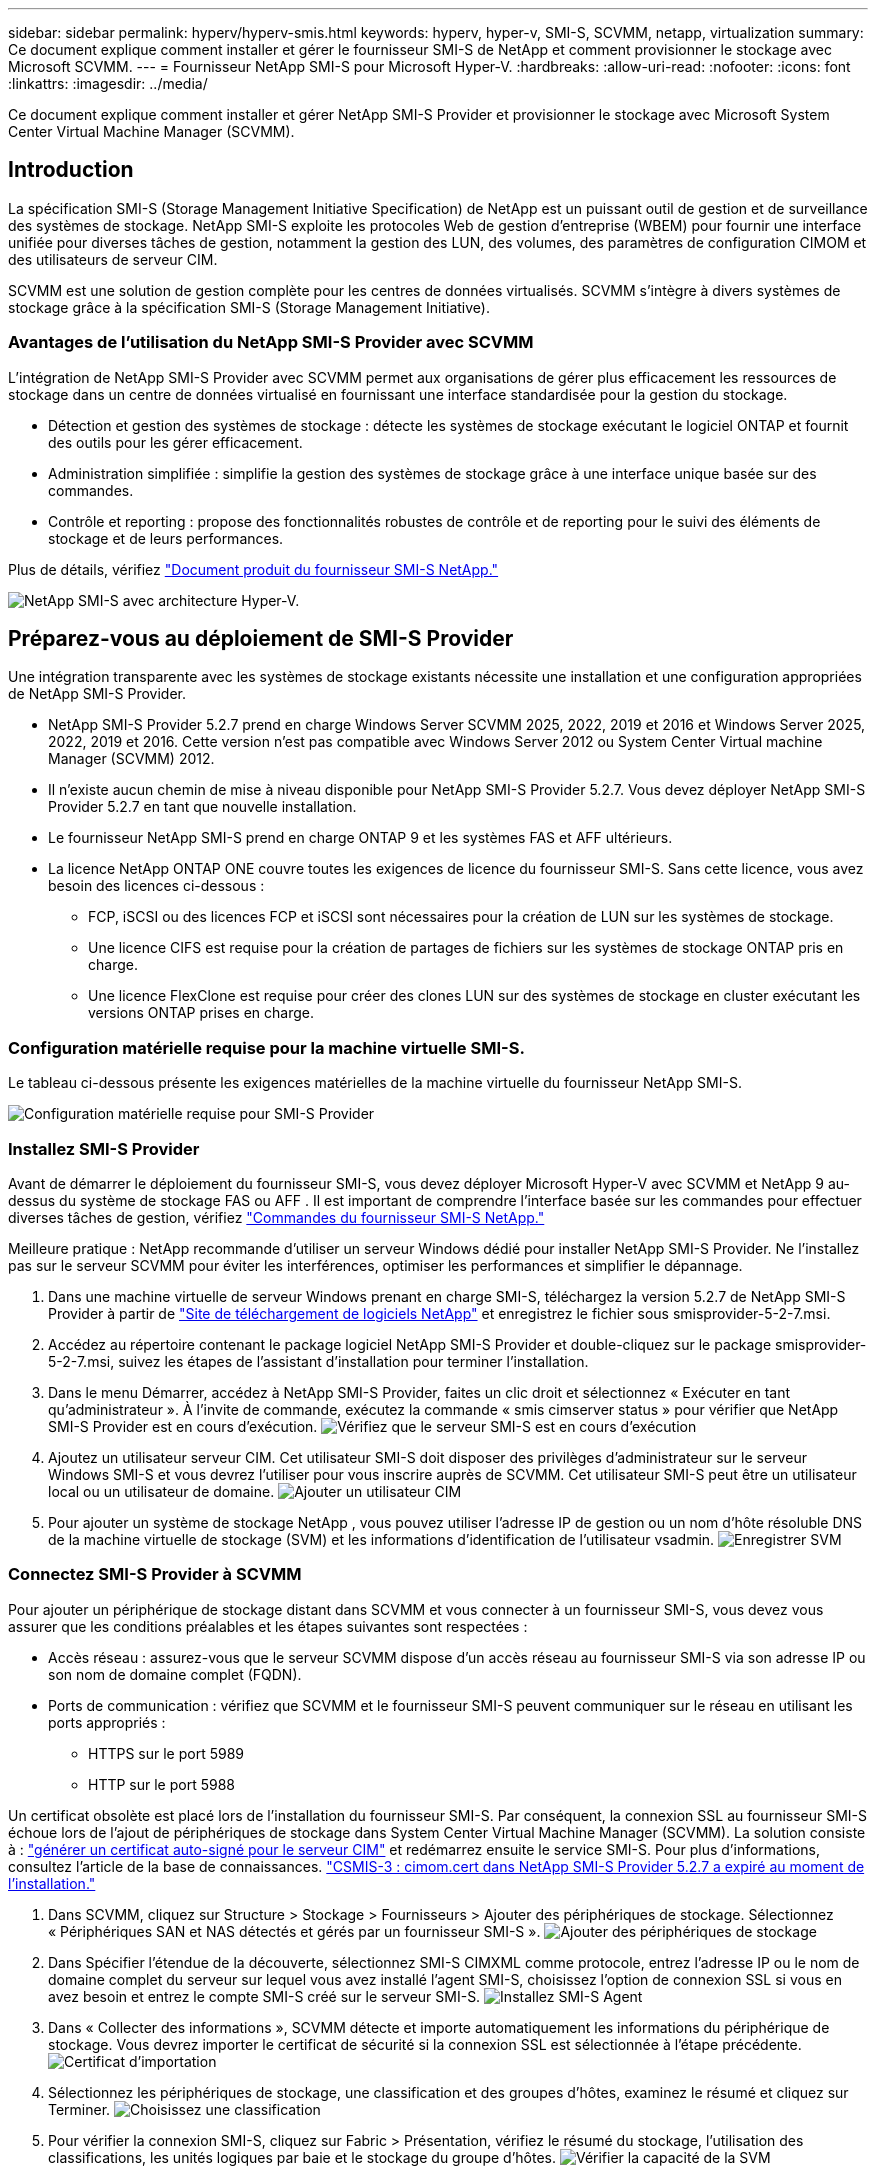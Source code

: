 ---
sidebar: sidebar 
permalink: hyperv/hyperv-smis.html 
keywords: hyperv, hyper-v, SMI-S, SCVMM, netapp, virtualization 
summary: Ce document explique comment installer et gérer le fournisseur SMI-S de NetApp et comment provisionner le stockage avec Microsoft SCVMM. 
---
= Fournisseur NetApp SMI-S pour Microsoft Hyper-V.
:hardbreaks:
:allow-uri-read: 
:nofooter: 
:icons: font
:linkattrs: 
:imagesdir: ../media/


[role="lead"]
Ce document explique comment installer et gérer NetApp SMI-S Provider et provisionner le stockage avec Microsoft System Center Virtual Machine Manager (SCVMM).



== Introduction

La spécification SMI-S (Storage Management Initiative Specification) de NetApp est un puissant outil de gestion et de surveillance des systèmes de stockage. NetApp SMI-S exploite les protocoles Web de gestion d'entreprise (WBEM) pour fournir une interface unifiée pour diverses tâches de gestion, notamment la gestion des LUN, des volumes, des paramètres de configuration CIMOM et des utilisateurs de serveur CIM.

SCVMM est une solution de gestion complète pour les centres de données virtualisés. SCVMM s'intègre à divers systèmes de stockage grâce à la spécification SMI-S (Storage Management Initiative).



=== Avantages de l'utilisation du NetApp SMI-S Provider avec SCVMM

L'intégration de NetApp SMI-S Provider avec SCVMM permet aux organisations de gérer plus efficacement les ressources de stockage dans un centre de données virtualisé en fournissant une interface standardisée pour la gestion du stockage.

* Détection et gestion des systèmes de stockage : détecte les systèmes de stockage exécutant le logiciel ONTAP et fournit des outils pour les gérer efficacement.
* Administration simplifiée : simplifie la gestion des systèmes de stockage grâce à une interface unique basée sur des commandes.
* Contrôle et reporting : propose des fonctionnalités robustes de contrôle et de reporting pour le suivi des éléments de stockage et de leurs performances.


Plus de détails, vérifiez link:https://docs.netapp.com/us-en/smis-provider["Document produit du fournisseur SMI-S NetApp."]

image:hyperv-smis-image1.png["NetApp SMI-S avec architecture Hyper-V."]



== Préparez-vous au déploiement de SMI-S Provider

Une intégration transparente avec les systèmes de stockage existants nécessite une installation et une configuration appropriées de NetApp SMI-S Provider.

* NetApp SMI-S Provider 5.2.7 prend en charge Windows Server SCVMM 2025, 2022, 2019 et 2016 et Windows Server 2025, 2022, 2019 et 2016. Cette version n'est pas compatible avec Windows Server 2012 ou System Center Virtual machine Manager (SCVMM) 2012.
* Il n'existe aucun chemin de mise à niveau disponible pour NetApp SMI-S Provider 5.2.7. Vous devez déployer NetApp SMI-S Provider 5.2.7 en tant que nouvelle installation.
* Le fournisseur NetApp SMI-S prend en charge ONTAP 9 et les systèmes FAS et AFF ultérieurs.
* La licence NetApp ONTAP ONE couvre toutes les exigences de licence du fournisseur SMI-S. Sans cette licence, vous avez besoin des licences ci-dessous :
+
** FCP, iSCSI ou des licences FCP et iSCSI sont nécessaires pour la création de LUN sur les systèmes de stockage.
** Une licence CIFS est requise pour la création de partages de fichiers sur les systèmes de stockage ONTAP pris en charge.
** Une licence FlexClone est requise pour créer des clones LUN sur des systèmes de stockage en cluster exécutant les versions ONTAP prises en charge.






=== Configuration matérielle requise pour la machine virtuelle SMI-S.

Le tableau ci-dessous présente les exigences matérielles de la machine virtuelle du fournisseur NetApp SMI-S.

image:hyperv-smis-image2.png["Configuration matérielle requise pour SMI-S Provider"]



=== Installez SMI-S Provider

Avant de démarrer le déploiement du fournisseur SMI-S, vous devez déployer Microsoft Hyper-V avec SCVMM et NetApp 9 au-dessus du système de stockage FAS ou AFF . Il est important de comprendre l'interface basée sur les commandes pour effectuer diverses tâches de gestion, vérifiez link:https://docs.netapp.com/us-en/smis-provider/concept-smi-s-provider-commands-overview.html["Commandes du fournisseur SMI-S NetApp."]

[]
====
Meilleure pratique : NetApp recommande d'utiliser un serveur Windows dédié pour installer NetApp SMI-S Provider. Ne l'installez pas sur le serveur SCVMM pour éviter les interférences, optimiser les performances et simplifier le dépannage.

====
. Dans une machine virtuelle de serveur Windows prenant en charge SMI-S, téléchargez la version 5.2.7 de NetApp SMI-S Provider à partir de link:https://mysupport.netapp.com/site/global/dashboard["Site de téléchargement de logiciels NetApp"] et enregistrez le fichier sous smisprovider-5-2-7.msi.
. Accédez au répertoire contenant le package logiciel NetApp SMI-S Provider et double-cliquez sur le package smisprovider-5-2-7.msi, suivez les étapes de l'assistant d'installation pour terminer l'installation.
. Dans le menu Démarrer, accédez à NetApp SMI-S Provider, faites un clic droit et sélectionnez « Exécuter en tant qu'administrateur ». À l'invite de commande, exécutez la commande « smis cimserver status » pour vérifier que NetApp SMI-S Provider est en cours d'exécution. image:hyperv-smis-image3.png["Vérifiez que le serveur SMI-S est en cours d'exécution"]
. Ajoutez un utilisateur serveur CIM. Cet utilisateur SMI-S doit disposer des privilèges d'administrateur sur le serveur Windows SMI-S et vous devrez l'utiliser pour vous inscrire auprès de SCVMM. Cet utilisateur SMI-S peut être un utilisateur local ou un utilisateur de domaine. image:hyperv-smis-image13.png["Ajouter un utilisateur CIM"]
. Pour ajouter un système de stockage NetApp , vous pouvez utiliser l'adresse IP de gestion ou un nom d'hôte résoluble DNS de la machine virtuelle de stockage (SVM) et les informations d'identification de l'utilisateur vsadmin. image:hyperv-smis-image4.png["Enregistrer SVM"]




=== Connectez SMI-S Provider à SCVMM

Pour ajouter un périphérique de stockage distant dans SCVMM et vous connecter à un fournisseur SMI-S, vous devez vous assurer que les conditions préalables et les étapes suivantes sont respectées :

* Accès réseau : assurez-vous que le serveur SCVMM dispose d'un accès réseau au fournisseur SMI-S via son adresse IP ou son nom de domaine complet (FQDN).
* Ports de communication : vérifiez que SCVMM et le fournisseur SMI-S peuvent communiquer sur le réseau en utilisant les ports appropriés :
+
** HTTPS sur le port 5989
** HTTP sur le port 5988




[]
====
Un certificat obsolète est placé lors de l'installation du fournisseur SMI-S. Par conséquent, la connexion SSL au fournisseur SMI-S échoue lors de l'ajout de périphériques de stockage dans System Center Virtual Machine Manager (SCVMM). La solution consiste à : link:https://kb.netapp.com/data-mgmt/SMI-S/SMI-S_Issues/CSMIS-3["générer un certificat auto-signé pour le serveur CIM"] et redémarrez ensuite le service SMI-S. Pour plus d'informations, consultez l'article de la base de connaissances. link:https://kb.netapp.com/data-mgmt/SMI-S/SMI-S_Issues/CSMIS-3["CSMIS-3 : cimom.cert dans NetApp SMI-S Provider 5.2.7 a expiré au moment de l'installation."]

====
. Dans SCVMM, cliquez sur Structure > Stockage > Fournisseurs > Ajouter des périphériques de stockage. Sélectionnez « Périphériques SAN et NAS détectés et gérés par un fournisseur SMI-S ». image:hyperv-smis-image5.png["Ajouter des périphériques de stockage"]
. Dans Spécifier l'étendue de la découverte, sélectionnez SMI-S CIMXML comme protocole, entrez l'adresse IP ou le nom de domaine complet du serveur sur lequel vous avez installé l'agent SMI-S, choisissez l'option de connexion SSL si vous en avez besoin et entrez le compte SMI-S créé sur le serveur SMI-S. image:hyperv-smis-image6.png["Installez SMI-S Agent"]
. Dans « Collecter des informations », SCVMM détecte et importe automatiquement les informations du périphérique de stockage. Vous devrez importer le certificat de sécurité si la connexion SSL est sélectionnée à l'étape précédente. image:hyperv-smis-image15.png["Certificat d'importation"]
. Sélectionnez les périphériques de stockage, une classification et des groupes d’hôtes, examinez le résumé et cliquez sur Terminer. image:hyperv-smis-image7.png["Choisissez une classification"]
. Pour vérifier la connexion SMI-S, cliquez sur Fabric > Présentation, vérifiez le résumé du stockage, l'utilisation des classifications, les unités logiques par baie et le stockage du groupe d'hôtes. image:hyperv-smis-image11.png["Vérifier la capacité de la SVM"]




=== Provisionnement du stockage avec SCVMM à l'aide d'un fournisseur SMI-S

SCVMM utilise SMI-S Provider pour interagir avec les systèmes de stockage, ce qui vous permet de créer et de gérer des ressources de stockage directement depuis SCVMM.



==== Stockage iSCSI

. Dans la console SCVMM, sélectionnez Fabric > Stockage, cliquez avec le bouton droit sur Classifications et pools et sélectionnez Créer une unité logique. Choisissez le pool de stockage et la classification et entrez le nom, la description, la taille et le groupe d'hôtes de l'unité logique. image:hyperv-smis-image9.png["Créer un stockage d'unité logique"]




==== Le stockage SMB

. Sélectionnez Fabric > Stockage > cliquez avec le bouton droit sur Serveurs de fichiers et choisissez Créer un partage de fichiers, sélectionnez Serveur de fichiers, entrez le nom, le type de stockage, le pool de stockage et la classification. image:hyperv-smis-image10.png["Créer des partages de fichiers"]
. Pour utiliser le partage de fichiers SMB avec Hyper-V, vous devez ajouter un partage de fichiers SMB aux clusters d'hôtes Hyper-V. Dans SCVMM, cliquez sur Serveurs > Tous les hôtes > [Groupe d'hôtes]. Faites un clic droit sur le nom du cluster et sélectionnez Propriétés. Dans l'onglet « Stockage du partage de fichiers », cliquez sur « Ajouter » et saisissez le chemin SMB. image:hyperv-smis-image14.png["Ajouter un partage de fichiers SMB aux clusters d'hôtes Hyper-V"]




== Journaux et traces

Vous pouvez configurer la façon dont SMI-S Provider gère les journaux et les fichiers de trace, comme spécifier les niveaux de messages à consigner et le répertoire dans lequel les journaux sont enregistrés. Vous spécifiez également les composants à suivre, la cible à laquelle les messages de suivi sont écrits, le niveau de traçage et l'emplacement du fichier de trace.



==== Paramètres des journaux

Par défaut, tous les messages système sont consignés et les journaux de messages système se trouvent dans le répertoire logs du répertoire dans lequel NetApp SMI-S Provider est installé. Vous pouvez modifier l'emplacement et le niveau des messages système qui sont écrits dans le journal du serveur CIM.

* Vous pouvez choisir le niveau de journalisation parmi les options Trace, information, Avertissement, grave, fatale. Pour modifier le niveau de journalisation des messages système, utilisez la commande ci-dessous :


[]
====
cimconfig -s loglevel=new_log_level -p

====
* Modifier le répertoire du journal des messages système


[]
====
cimconfig -s logdir=new_log_directory -p

====


==== Réglage du tracé

image:hyperv-smis-image12.png["Réglage du tracé"]



== Conclusion

Le fournisseur NetApp SMI-S est un outil essentiel pour les administrateurs de stockage. Il fournit une solution standardisée, efficace et complète pour la gestion et le contrôle des systèmes de stockage. L'utilisation de protocoles et de schémas standard assure la compatibilité et simplifie les complexités associées à la gestion du réseau de stockage.
